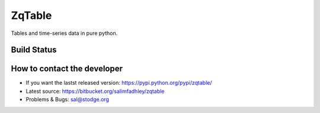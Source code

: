 ZqTable
=======

Tables and time-series data in pure python.

Build Status
------------

.. image:: https://drone.io/bitbucket.org/salimfadhley/zqtable/status.png
   :target: https://drone.io/bitbucket.org/salimfadhley/zqtable

How to contact the developer
----------------------------

* If you want the lastst released version: https://pypi.python.org/pypi/zqtable/
* Latest source: https://bitbucket.org/salimfadhley/zqtable
* Problems & Bugs: sal@stodge.org